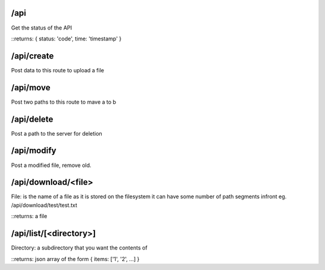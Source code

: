 /api
====
Get the status of the API

::returns: { status: 'code', time: 'timestamp' }

/api/create
===========
Post data to this route to upload a file

/api/move
=========
Post two paths to this route to mave a to b

/api/delete
===========
Post a path to the server for deletion

/api/modify
===========
Post a modified file, remove old.

/api/download/<file>
====================
File: is the name of a file as it is stored on the filesystem
it can have some number of path segments infront eg. /api/download/test/test.txt

::returns: a file

/api/list/[<directory>]
=======================
Directory: a subdirectory that you want the contents of

::returns: json array of the form { items: ['1', '2', ...] }
